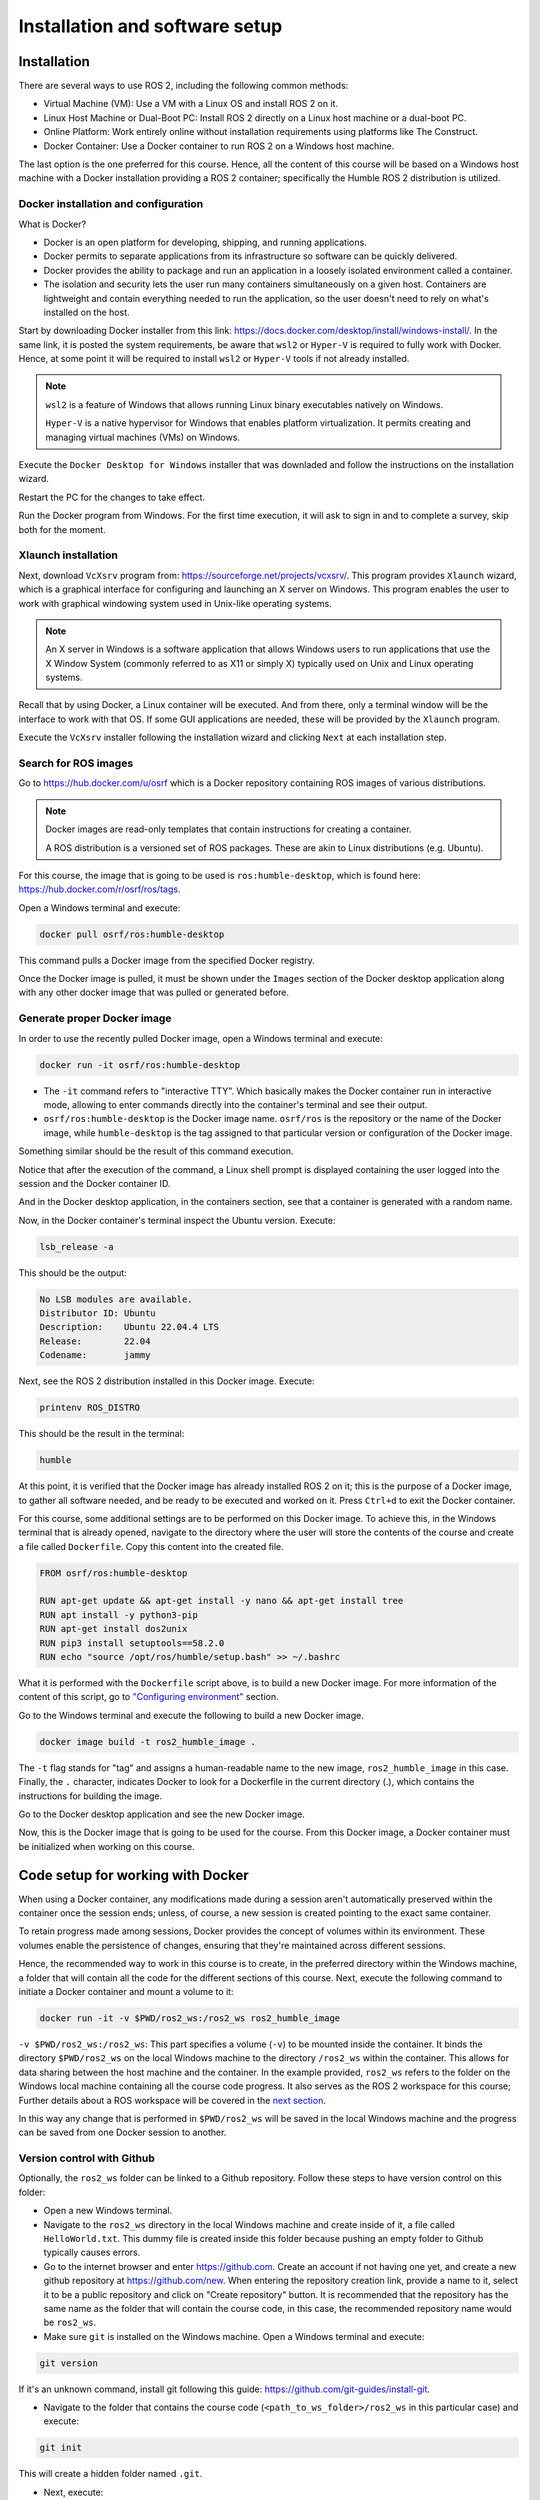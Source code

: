 Installation and software setup
=====

.. _installation:

Installation
-----------------

There are several ways to use ROS 2, including the following common methods:

- Virtual Machine (VM): Use a VM with a Linux OS and install ROS 2 on it.
- Linux Host Machine or Dual-Boot PC: Install ROS 2 directly on a Linux host machine or a dual-boot PC.
- Online Platform: Work entirely online without installation requirements using platforms like The Construct.
- Docker Container: Use a Docker container to run ROS 2 on a Windows host machine.

The last option is the one preferred for this course. Hence, all the content of this course will be based on a Windows host machine with a Docker installation providing a ROS 2 container; specifically the Humble ROS 2 distribution is utilized.


Docker installation and configuration
~~~~~~~~~~

What is Docker?

- Docker is an open platform for developing, shipping, and running applications. 
- Docker permits to separate applications from its  infrastructure so software can be quickly delivered. 
- Docker provides the ability to package and run an application in a loosely isolated environment called a container. 
- The isolation and security lets the user run many containers simultaneously on a given host. Containers are lightweight and contain everything needed to run the application, so the user doesn't need to rely on what's installed on the host. 

Start by downloading Docker installer from this link: https://docs.docker.com/desktop/install/windows-install/. In the same link, it is posted the system requirements, be aware that ``wsl2`` or  ``Hyper-V`` is required to fully work with Docker. Hence, at some point it will be required to install ``wsl2`` or  ``Hyper-V`` tools if not already installed.

.. note::

   ``wsl2`` is a feature of Windows that allows running Linux binary executables natively on Windows.

   ``Hyper-V`` is a native hypervisor for Windows that enables platform virtualization. It permits creating and managing virtual machines (VMs) on Windows.

Execute the ``Docker Desktop for Windows`` installer that was downladed and follow the instructions on the installation wizard.

Restart the PC for the changes to take effect.

Run the Docker program from Windows. For the first time execution, it will ask to sign in and to complete a survey, skip both for the moment. 

Xlaunch installation
~~~~~~~~~~

Next, download ``VcXsrv`` program from: https://sourceforge.net/projects/vcxsrv/. This program provides ``Xlaunch`` wizard, which is a graphical interface for configuring and launching an X server on Windows. This program enables the user to work with graphical windowing system used in Unix-like operating systems. 

.. note::

   An X server in Windows is a software application that allows Windows users to run applications that use the X Window System (commonly referred to as X11 or simply X) typically used on Unix and Linux operating systems. 

Recall that by using Docker, a Linux container will be executed. And from there, only a terminal window will be the interface to work with that OS. If some GUI applications are needed, these will be provided by the ``Xlaunch`` program.

Execute the ``VcXsrv`` installer following the installation wizard and clicking ``Next`` at each installation step.

Search for ROS images
~~~~~~~~~~

Go to https://hub.docker.com/u/osrf which is a Docker repository containing ROS images of various distributions.

.. note::

   Docker images are read-only templates that contain instructions for creating a container. 
   
   A ROS distribution is a versioned set of ROS packages. These are akin to Linux distributions (e.g. Ubuntu). 

For this course, the image that is going to be used is ``ros:humble-desktop``, which is found here: https://hub.docker.com/r/osrf/ros/tags. 

Open a Windows terminal and execute:

.. code-block:: console

   docker pull osrf/ros:humble-desktop

This command pulls a Docker image from the specified Docker registry. 

Once the Docker image is pulled, it must be shown under the ``Images`` section of the Docker desktop application along with any other docker image that was pulled or generated before. 

.. image:: images/dockerImage.png
   :alt: Docker image that was pulled.

Generate proper Docker image
~~~~~~~~~~

In order to use the recently pulled Docker image, open a Windows terminal and execute:

.. code-block:: console

   docker run -it osrf/ros:humble-desktop

-	The ``-it`` command refers to "interactive TTY". Which basically makes the Docker container run in interactive mode, allowing to enter commands directly into the container's terminal and see their output.
-	``osrf/ros:humble-desktop`` is the Docker image name. ``osrf/ros`` is the repository or the name of the Docker image, while ``humble-desktop`` is the tag assigned to that particular version or configuration of the Docker image.

Something similar should be the result of this command execution.

.. image:: images/dockerImageExecution.png
   :alt: Docker image executed.

Notice that after the execution of the command, a Linux shell prompt is displayed containing the user logged into the session and the Docker container ID. 

And in the Docker desktop application, in the containers section, see that a container is generated with a random name.

.. image:: images/DockerContainerGenerated.png
   :alt: Docker container generated.

Now, in the Docker container's terminal inspect the Ubuntu version. Execute:

.. code-block:: console

   lsb_release -a

This should be the output:

.. code-block:: console

   No LSB modules are available.
   Distributor ID: Ubuntu
   Description:    Ubuntu 22.04.4 LTS
   Release:        22.04
   Codename:       jammy

Next, see the ROS 2 distribution installed in this Docker image. Execute:

.. code-block:: console

   printenv ROS_DISTRO

This should be the result in the terminal:

.. code-block:: console

   humble

At this point, it is verified that the Docker image has already installed ROS 2 on it; this is the purpose of a Docker image, to gather all software needed, and be ready to be executed and worked on it. Press ``Ctrl+d`` to exit the Docker container.

For this course, some additional settings are to be performed on this Docker image. To achieve this, in the Windows terminal that is already opened, navigate to the directory where the user will store the contents of the course and create a file called ``Dockerfile``. Copy this content into the created file.

.. code-block:: console

   FROM osrf/ros:humble-desktop

   RUN apt-get update && apt-get install -y nano && apt-get install tree 
   RUN apt install -y python3-pip
   RUN apt-get install dos2unix
   RUN pip3 install setuptools==58.2.0
   RUN echo "source /opt/ros/humble/setup.bash" >> ~/.bashrc

What it is performed with the ``Dockerfile`` script above, is to build a new Docker image. For more information of the content of this script, go to `"Configuring environment"`_ section.

.. _"Configuring environment": https://ros2course.readthedocs.io/en/latest/Configuring%20environment.html#the-dockerfile-script-explained

Go to the Windows terminal and execute the following to build a new Docker image. 

.. code-block:: console

   docker image build -t ros2_humble_image .

The ``-t`` flag stands for "tag" and assigns a human-readable name to the new image, ``ros2_humble_image`` in this case. 
Finally, the ``.`` character, indicates Docker to look for a Dockerfile in the current directory (.), which contains the instructions for building the image.

Go to the Docker desktop application and see the new Docker image.

.. image:: images/newImageGenerated.png
   :alt: Docker container generated.

Now, this is the Docker image that is going to be used for the course. From this Docker image, a Docker container must be initialized when working on this course. 

Code setup for working with Docker
--------------------------

When using a Docker container, any modifications made during a session aren't automatically preserved within the container once the session ends; unless, of course, a new session is created pointing to the exact same container. 

To retain progress made among sessions, Docker provides the concept of volumes within its environment. These volumes enable the persistence of changes, ensuring that they're maintained across different sessions.

Hence, the recommended way to work in this course is to create, in the preferred directory within the Windows machine, a folder that will contain all the code for the different sections of this course. Next, execute the following command to initiate a Docker container and mount a volume to it:

.. code-block:: console

   docker run -it -v $PWD/ros2_ws:/ros2_ws ros2_humble_image

.. image:: images/runningDockerContainer2.png
   :alt: Docker container generated example.

``-v $PWD/ros2_ws:/ros2_ws``: This part specifies a volume (``-v``) to be mounted inside the container. It binds the directory ``$PWD/ros2_ws`` on the local Windows machine to the directory ``/ros2_ws`` within the container. This allows for data sharing between the host machine and the container.  In the example provided, ``ros2_ws`` refers to the folder on the Windows local machine containing all the course code progress. It also serves as the ROS 2 workspace for this course; Further details about a ROS workspace will be covered in the `next section`_.

.. _next section: https://ros2course.readthedocs.io/en/latest/Configuring%20environment.html#creating-and-configuring-the-workspace

In this way any change that is performed in ``$PWD/ros2_ws`` will be saved in the local Windows machine and the progress can be saved from one Docker session to another.

Version control with Github
~~~~~~~~~~

Optionally, the ``ros2_ws`` folder can be linked to a Github repository. Follow these steps to have version control on this folder:

- Open a new Windows terminal. 

- Navigate to the ``ros2_ws`` directory in the local Windows machine and create inside of it, a file called ``HelloWorld.txt``. This dummy file is created inside this folder because pushing an empty folder to Github typically causes errors.

- Go to the internet browser and enter https://github.com. Create an account if not having one yet, and create a new github repository at https://github.com/new. When entering the repository creation link, provide a name to it, select it to be a public repository and click on "Create repository" button. It is recommended that the repository has the same name as the folder that will contain the course code, in this case, the recommended repository name would be ``ros2_ws``.

- Make sure ``git`` is installed on the Windows machine. Open a Windows terminal and execute:

.. code-block:: console

   git version

If it's an unknown command, install git following this guide: https://github.com/git-guides/install-git.

- Navigate to the folder that contains the course code (``<path_to_ws_folder>/ros2_ws`` in this particular case) and execute: 

.. code-block:: console

   git init

This will create a hidden folder named ``.git``. 

- Next, execute:

.. code-block:: console

   git add .

   git commit -m "Initial commit: Add source code files"

   git remote add origin <repository-url>

Where ``<repository-url>`` is the url of the new repository that was previously created with a Github account. 

- Finally, execute:

.. code-block:: console

   git push -u origin master

At this point, the ``ros2_ws`` folder that exists locally in the Windows machine now also resides in Github, in the publicly available online repository that was created; check in the browser the contents of the created repository, should be the same as the local folder.

Additionally, any change that is made in the local folder can be pushed to the online repository using the appropriate git commands (``git add .``,  ``git commit`` and ``git push``). 

Running a Docker container
--------------------------

In order to use GUI applications from within the Docker container that will be created, first, if not perfomed yet, run the ``Xlaunch`` application and set the ``Display`` number to zero. 

.. image:: images/XlaunchSetDisplayToZero.png
   :alt: Setting display number to zero in Xlaunch.

Make sure that in the Docker desktop GUI window, there are no containers running.

.. image:: images/NoContainersRunning.png
   :alt: No containers are running in docker.

Open a terminal in Windows, navigate to the directory where the folder containing the code progress is stored, and execute the Docker command to start running a container based on a specified docker image. This is the structure of such Docker command:

.. code-block:: console

   docker run --name <container_name> -e DISPLAY=host.docker.internal:0.0 -v $pwd/<workspace_name>/:/<workspace_name> -it <image_name>

- ``--name`` argument is used to specify a custom name for the container that will be created. Hence, it is accompanied by ``<container_name>``.
- ``-e`` argument sets an environment variable within the container. In this case, it's setting the ``DISPLAY`` environment variable to ``host.docker.internal:0.0``. This is commonly used when it is desired to display GUI applications from within a Docker container.
- ``-v`` argument mounts a volume inside the container. It allows mapping a directory on the host system (Windows OS system) to a directory inside the container. In this case, ``$pwd/<workspace_name>`` represents the current working directory followed by a directory named ``<workspace_name>`` on the host system, and ``/<workspace_name>`` represents the same directory inside the container.
- ``-it`` argument combines two flags, ``-i`` and ``-t``, which respectively stand for interactive mode and allocate a pseudo-TTY. This allows interacting with the container's command-line interface.

An example of this docker command execution:

.. code-block:: console

   docker run --name ros2_container -e DISPLAY=host.docker.internal:0.0 -v $pwd/ros2_ws/:/ros2_ws -it ros2_humble_image

.. image:: images/runningDockerContainer.png
   :alt: Running a docker container.


Opening a new terminal for the Docker container
----------------------

When opening a new terminal in Windows, it will be necessary to link that terminal with the already running Docker container. See the command structure to achieve this:

.. code-block:: console
   
   docker exec -it <name_of_the_container> bash

See the example below:

.. code-block:: console
   
   docker exec -it ros2_container bash

.. image:: images/openNewTerminalLinkToContainer.png
   :alt: Linking a new terminal to the docker container.

See that ``ros2_container`` is the name of the docker container that the current terminal is to be linked with.

Afterwards, if working with custom packages, i.e packages that were created during the course or imported from a third party repository, it will be necessary to source the appropriate setup file. Navigate to the workspace directory and execute:

.. code-block:: console
   
   source install/setup.bash

See the example below:

.. image:: images/onlysourcingWorkspace.png
   :alt: Sourcing the workspace only.

For further information on this, check `this section of the course`_.

.. _this section of the course: https://ros2course.readthedocs.io/en/latest/Configuring%20environment.html#workspace-sourcing


